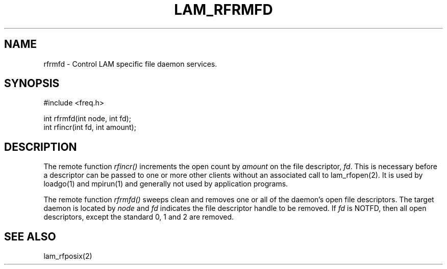 .TH LAM_RFRMFD 2 "July, 2007" "LAM 7.1.4" "LAM REMOTE LIBRARY"
.SH NAME
rfrmfd \- Control LAM specific file daemon services.
.SH SYNOPSIS
.nf
#include <freq.h>

int rfrmfd(int node, int fd);
int rfincr(int fd, int amount);
.fi
.SH DESCRIPTION
The remote function
.I rfincr()
increments the open count by
.I amount
on the file descriptor,
.IR fd .
This is necessary before a descriptor can be passed to one or
more other clients without an associated call to lam_rfopen(2).
It is used by loadgo(1) and mpirun(1) and generally not used by
application programs.
.PP
The remote function
.I rfrmfd()
sweeps clean and removes one or all of the daemon's open file
descriptors.
The target daemon is located by
.I node
and
.I fd
indicates the file descriptor handle to be removed.
If
.I fd
is NOTFD, then all open descriptors, except the standard 0, 1 and 2
are removed.
.SH SEE ALSO
lam_rfposix(2)
